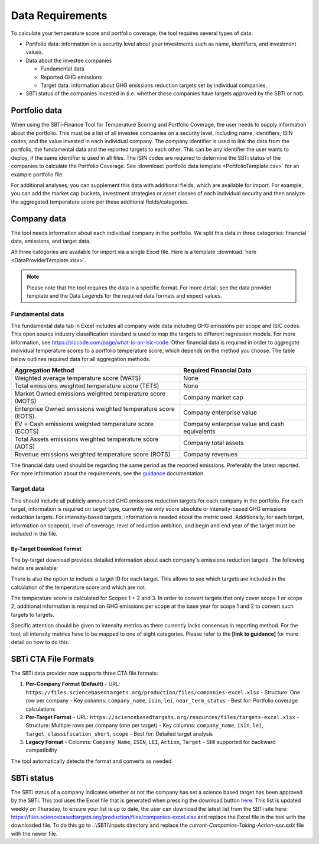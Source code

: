 ********************
Data Requirements
********************

To calculate your temperature score and portfolio coverage, the tool
requires several types of data.

-  Portfolio data: information on a security level about your
   investments such as name, identifiers, and investment values.

-  Data about the investee companies

   -  Fundamental data

   -  Reported GHG emissions

   -  Target data: information about GHG emissions reduction targets set
      by individual companies.

-  SBTi status of the companies invested in (i.e. whether these
   companies have targets approved by the SBTi or not).

Portfolio data
--------------

When using the SBTi-Finance Tool for Temperature Scoring and Portfolio
Coverage, the user needs to supply information about the portfolio. This
must be a list of all investee companies on a security level, including
name, identifiers, ISIN codes, and the value invested in each individual
company. The company identifier is used to link the data from the
portfolio, the fundamental data and the reported targets to each other.
This can be any identifier the user wants to deploy, if the same
identifier is used in all files. The ISIN codes are required to
determine the SBTi status of the companies to calculate the Portfolio
Coverage.
See :download:`portfolio data template <PortfolioTemplate.csv>` for an example portfolio file.

For additional analyses, you can supplement this data with additional
fields, which are available for import. For example, you can add the
market cap buckets, investment strategies or asset classes of each
individual security and then analyze the aggregated temperature score
per these additional fields/categories.


Company data
------------

The tool needs information about each individual company in the
portfolio. We split this data in three categories: financial data,
emissions, and target data.

All three categories are available for import via a single Excel file.
Here is a template :download:`here <DataProviderTemplate.xlsx>`.

.. note :: Please note that the tool requires the data in a specific format. For more detail, see the data provider template and the Data Legends for the required data formats and expect values.

Fundamental data
~~~~~~~~~~~~~~~~~~~~

The fundamental data tab in Excel includes all company wide data
including GHG emissions per scope and ISIC codes. This open source
industry classification standard is used to map the targets to different
regression models. For more information, see
https://siccode.com/page/what-is-an-isic-code. Other financial data is
required in order to aggregate individual temperature scores to a
portfolio temperature score, which depends on the method you choose. The
table below outlines required data for all aggregation methods.

+----------------------------------+----------------------------------+
| **Aggregation Method**           | **Required Financial Data**      |
+==================================+==================================+
| Weighted average temperature     | None                             |
| score (WATS)                     |                                  |
+----------------------------------+----------------------------------+
| Total emissions weighted         | None                             |
| temperature score (TETS)         |                                  |
+----------------------------------+----------------------------------+
| Market Owned emissions weighted  | Company market cap               |
| temperature score (MOTS)         |                                  |
+----------------------------------+----------------------------------+
| Enterprise Owned emissions       | Company enterprise value         |
| weighted temperature score       |                                  |
| (EOTS).                          |                                  |
+----------------------------------+----------------------------------+
| EV + Cash emissions weighted     | Company enterprise value and     |
| temperature score (ECOTS)        | cash equivalents                 |
+----------------------------------+----------------------------------+
| Total Assets emissions weighted  | Company total assets             |
| temperature score (AOTS)         |                                  |
+----------------------------------+----------------------------------+
| Revenue emissions weighted       | Company revenues                 |
| temperature score (ROTS)         |                                  |
+----------------------------------+----------------------------------+

The financial data used should be regarding the same period as the
reported emissions. Preferably the latest reported. For more information
about the requirements, see the `guidance <https://sciencebasedtargets.org/wp-content/uploads/2020/10/Financial-Sector-Science-Based-Targets-Guidance-Pilot-Version.pdf>`__ documentation.

Target data
~~~~~~~~~~~

This should include all publicly announced GHG emissions reduction
targets for each company in the portfolio. For each target, information
is required on target type, currently we only score absolute or
intensity-based GHG emissions reduction targets. For intensity-based
targets, information is needed about the metric used. Additionally, for
each target, information on scope(s), level of coverage, level of
reduction ambition, and begin and end year of the target must be
included in the file.

By-Target Download Format
^^^^^^^^^^^^^^^^^^^^^^^^

The by-target download provides detailed information about each company's emissions reduction targets. The following fields are available:

+--------------------------------+-----------------------------------+------------------+------------------------+
| Field Name                     | Description                       | Data Type        | Example               |
+================================+===================================+==================+========================+
| sbti_id                        | SBTi Company Identifier           | String           | SBTi_12345            |
+--------------------------------+-----------------------------------+------------------+------------------------+
| company_name                   | Full name of the company          | String           | Acme Corporation      |
+--------------------------------+-----------------------------------+------------------+------------------------+
| isin                           | International Securities          | String           | US0000000000          |
|                                | Identification Number             |                  |                        |
+--------------------------------+-----------------------------------+------------------+------------------------+
| lei                            | Legal Entity Identifier           | String           | 549300XXXXXXXXXXXXX   |
+--------------------------------+-----------------------------------+------------------+------------------------+
| full_target_language           | Full text of the target           | String           | Reduce absolute       |
|                                |                                   |                  | Scope 1 and 2 GHG     |
|                                |                                   |                  | emissions 50% by 2030 |
+--------------------------------+-----------------------------------+------------------+------------------------+
| row_entry_id                   | Unique identifier for the         | String           | TARGET_2023_001       |
|                                | target entry                      |                  |                        |
+--------------------------------+-----------------------------------+------------------+------------------------+
| validation_route               | Validation method for the target  | String           | Committed, Near-term, |
|                                |                                   |                  | Net-zero               |
+--------------------------------+-----------------------------------+------------------+------------------------+
| action                         | Specific action related to target | String           | Reduce emissions      |
+--------------------------------+-----------------------------------+------------------+------------------------+
| commitment_type                | Type of commitment                | String           | Absolute,             |
|                                |                                   |                  | Intensity-based       |
+--------------------------------+-----------------------------------+------------------+------------------------+
| commitment_deadline            | Deadline for the commitment       | Date             | 2030-12-31            |
+--------------------------------+-----------------------------------+------------------+------------------------+
| status                         | Current status of the target      | String           | Approved, Committed   |
+--------------------------------+-----------------------------------+------------------+------------------------+
| target                         | Quantitative target value         | Float            | 50.0                  |
+--------------------------------+-----------------------------------+------------------+------------------------+
| target_wording                 | Specific wording of the target    | String           | 50% reduction         |
|                                |                                   |                  | by 2030               |
+--------------------------------+-----------------------------------+------------------+------------------------+
| scope                          | Emissions scope covered           | String           | Scope 1+2, Scope 3    |
+--------------------------------+-----------------------------------+------------------+------------------------+
| target_value                   | Numeric value of the target       | Float            | 50.0                  |
+--------------------------------+-----------------------------------+------------------+------------------------+
| type                           | Target type                       | String           | Absolute, Intensity   |
+--------------------------------+-----------------------------------+------------------+------------------------+
| sub_type                       | Target sub-classification         | String           | Near-term, Long-term  |
+--------------------------------+-----------------------------------+------------------+------------------------+
| target_classification_short    | Short classification of target    | String           | 1.5°C, Well-below 2°C |
+--------------------------------+-----------------------------------+------------------+------------------------+
| base_year                      | Base year for the target          | Integer          | 2020                  |
+--------------------------------+-----------------------------------+------------------+------------------------+
| target_year                    | Target completion year            | Integer          | 2030                  |
+--------------------------------+-----------------------------------+------------------+------------------------+
| year_type                      | Type of year used                 | String           | Absolute, Intensity   |
+--------------------------------+-----------------------------------+------------------+------------------------+
| date_published                 | Date target was published         | Date             | 2023-01-15            |
+--------------------------------+-----------------------------------+------------------+------------------------+

There is also the option to include a target ID for each target. This
allows to see which targets are included in the calculation of the
temperature score and which are not. 

The temperature score is calculated for Scopes 1 + 2 and 3. In order to
convert targets that only cover scope 1 or scope 2, additional
information is required on GHG emissions per scope at the base year for
scope 1 and 2 to convert such targets to targets.

Specific attention should be given to intensity metrics as there
currently lacks consensus in reporting method. For the tool, all
intensity metrics have to be mapped to one of eight categories. Please
refer to the **[link to guidance]** for more detail on how to do this.

SBTi CTA File Formats
--------------------

The SBTi data provider now supports three CTA file formats:

1. **Per-Company Format (Default)**
   - URL: ``https://files.sciencebasedtargets.org/production/files/companies-excel.xlsx``
   - Structure: One row per company
   - Key columns: ``company_name``, ``isin``, ``lei``, ``near_term_status``
   - Best for: Portfolio coverage calculations

2. **Per-Target Format**
   - URL: ``https://sciencebasedtargets.org/resources/files/targets-excel.xlsx``
   - Structure: Multiple rows per company (one per target)
   - Key columns: ``company_name``, ``isin``, ``lei``, ``target_classification_short``, ``scope``
   - Best for: Detailed target analysis

3. **Legacy Format**
   - Columns: ``Company Name``, ``ISIN``, ``LEI``, ``Action``, ``Target``
   - Still supported for backward compatibility

The tool automatically detects the format and converts as needed.

SBTi status
-----------

The SBTi status of a company indicates whether or not the company has
set a science based target has been approved by the SBTi. This tool uses
the Excel file that is generated when pressing the download button
`here <https://files.sciencebasedtargets.org/production/files/companies-excel.xlsx/>`__.
This list is updated weekly on Thursday, to ensure your list is up to date, the user
can download the latest list from the SBTi site here:
https://files.sciencebasedtargets.org/production/files/companies-excel.xlsx and replace the
Excel file in the tool with the downloaded file. To do this go to
..\\SBTi\\inputs directory and replace the
*current-Companies-Taking-Action-xxx.xslx* file with the newer file.